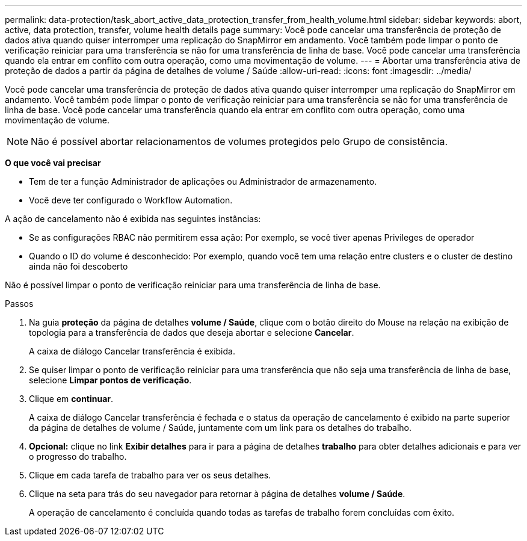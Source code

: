---
permalink: data-protection/task_abort_active_data_protection_transfer_from_health_volume.html 
sidebar: sidebar 
keywords: abort, active, data protection, transfer, volume health details page 
summary: Você pode cancelar uma transferência de proteção de dados ativa quando quiser interromper uma replicação do SnapMirror em andamento. Você também pode limpar o ponto de verificação reiniciar para uma transferência se não for uma transferência de linha de base. Você pode cancelar uma transferência quando ela entrar em conflito com outra operação, como uma movimentação de volume. 
---
= Abortar uma transferência ativa de proteção de dados a partir da página de detalhes de volume / Saúde
:allow-uri-read: 
:icons: font
:imagesdir: ../media/


[role="lead"]
Você pode cancelar uma transferência de proteção de dados ativa quando quiser interromper uma replicação do SnapMirror em andamento. Você também pode limpar o ponto de verificação reiniciar para uma transferência se não for uma transferência de linha de base. Você pode cancelar uma transferência quando ela entrar em conflito com outra operação, como uma movimentação de volume.

[NOTE]
====
Não é possível abortar relacionamentos de volumes protegidos pelo Grupo de consistência.

====
*O que você vai precisar*

* Tem de ter a função Administrador de aplicações ou Administrador de armazenamento.
* Você deve ter configurado o Workflow Automation.


A ação de cancelamento não é exibida nas seguintes instâncias:

* Se as configurações RBAC não permitirem essa ação: Por exemplo, se você tiver apenas Privileges de operador
* Quando o ID do volume é desconhecido: Por exemplo, quando você tem uma relação entre clusters e o cluster de destino ainda não foi descoberto


Não é possível limpar o ponto de verificação reiniciar para uma transferência de linha de base.

.Passos
. Na guia *proteção* da página de detalhes *volume / Saúde*, clique com o botão direito do Mouse na relação na exibição de topologia para a transferência de dados que deseja abortar e selecione *Cancelar*.
+
A caixa de diálogo Cancelar transferência é exibida.

. Se quiser limpar o ponto de verificação reiniciar para uma transferência que não seja uma transferência de linha de base, selecione *Limpar pontos de verificação*.
. Clique em *continuar*.
+
A caixa de diálogo Cancelar transferência é fechada e o status da operação de cancelamento é exibido na parte superior da página de detalhes de volume / Saúde, juntamente com um link para os detalhes do trabalho.

. *Opcional:* clique no link *Exibir detalhes* para ir para a página de detalhes *trabalho* para obter detalhes adicionais e para ver o progresso do trabalho.
. Clique em cada tarefa de trabalho para ver os seus detalhes.
. Clique na seta para trás do seu navegador para retornar à página de detalhes *volume / Saúde*.
+
A operação de cancelamento é concluída quando todas as tarefas de trabalho forem concluídas com êxito.


